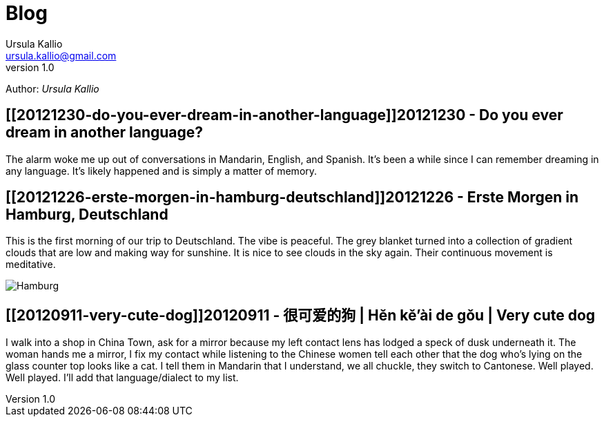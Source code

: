 = Blog 
Ursula Kallio <ursula.kallio@gmail.com>
v1.0
Author: _{author}_

== [[20121230-do-you-ever-dream-in-another-language]]20121230 - Do you ever dream in another language?

The alarm woke me up out of conversations in Mandarin, English, and Spanish. It's been a while since I can remember dreaming in any language. It's likely happened and is simply a matter of memory.

== [[20121226-erste-morgen-in-hamburg-deutschland]]20121226 - Erste Morgen in Hamburg, Deutschland

This is the first morning of our trip to Deutschland. The vibe is peaceful. The grey blanket turned into a collection of gradient clouds that are low and making way for sunshine. It is nice to see clouds in the sky again. Their continuous movement is meditative.

image:/images/20121226-hamburg-400x550.jpg[Hamburg]

== [[20120911-very-cute-dog]]20120911 - 很可爱的狗 | Hěn kě'ài de gǒu | Very cute dog

I walk into a shop in China Town, ask for a mirror because my left contact lens has lodged a speck of dusk underneath it. The woman hands me a mirror, I fix my contact while listening to the Chinese women tell each other that the dog who's lying on the glass counter top looks like a cat. I tell them in Mandarin that I understand, we all chuckle, they switch to Cantonese. Well played. Well played. I'll add that language/dialect to my list.